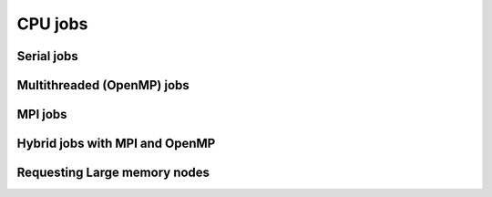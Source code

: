 .. sectionauthor:: Mohsin Ahmed Shaikh <mohsin.shaikh@kaust.edu.sa>
.. meta::
    :description: Shaheen 3 CPU jobs examples
    :keywords: Shaheen 3, MPI, OpenMP 
.. _shaheen_cpu_jobs:

=========
CPU jobs
=========

Serial jobs
------------


Multithreaded (OpenMP) jobs
----------------------------


MPI jobs
----------


Hybrid jobs with MPI and OpenMP
---------------------------------


Requesting Large memory nodes
------------------------------